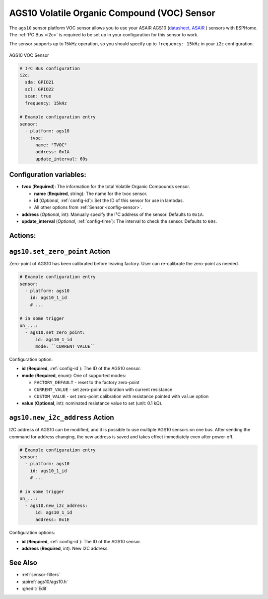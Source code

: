 AGS10 Volatile Organic Compound (VOC) Sensor
============================================

.. seo::
    :description: Instructions for setting up AGS10 VOC sensors with ESPHome
    :image: ags10.jpg
    :keywords: AGS10

The ``ags10`` sensor platform VOC sensor allows you to use your ASAIR AGS10
(`datasheet <http://www.aosong.com/userfiles/files/Datasheet%20AGS10.pdf>`__,
`ASAIR`_ ) sensors with
ESPHome. The :ref:`I²C Bus <i2c>` is
required to be set up in your configuration for this sensor to work.

.. warning::

The sensor supports up to 15kHz operation, so you should specify up to ``frequency: 15kHz`` in your ``i2c`` configuration.


.. _ASAIR: http://www.aosong.com/en/products-86.html

.. figure:: images/ags10.jpg
    :align: center
    :width: 30.0%

    AGS10 VOC Sensor

.. code-block:: yaml

    # I²C Bus configuration
    i2c:
      sda: GPIO21
      scl: GPIO22
      scan: true
      frequency: 15kHz

    # Example configuration entry
    sensor:
      - platform: ags10
        tvoc:
          name: "TVOC"
          address: 0x1A
          update_interval: 60s

Configuration variables:
------------------------

- **tvoc** (**Required**): The information for the total Volatile Organic Compounds sensor.

  - **name** (**Required**, string): The name for the tvoc sensor.
  - **id** (*Optional*, :ref:`config-id`): Set the ID of this sensor for use in lambdas.
  - All other options from :ref:`Sensor <config-sensor>`.
 
- **address** (*Optional*, int): Manually specify the I²C address of
  the sensor. Defaults to ``0x1A``.
- **update_interval** (*Optional*, :ref:`config-time`): The interval to check the
  sensor. Defaults to ``60s``.

Actions:
--------

.. _sensor-AGS10SetZeroPointAction:
``ags10.set_zero_point`` Action
-------------------------------

Zero-point of AGS10 has been calibrated before leaving factory. User can re-calibrate the zero-point as
needed.

.. code-block:: yaml

    # Example configuration entry
    sensor:
      - platform: ags10
        id: ags10_1_id
        # ...

    # in some trigger
    on_...:
      - ags10.set_zero_point:
          id: ags10_1_id
          mode: ``CURRENT_VALUE``

Configuration option:

- **id** (**Required**, :ref:`config-id`): The ID of the AGS10 sensor.
- **mode** (**Required**, enum): One of supported modes:

  - ``FACTORY_DEFAULT`` - reset to the factory zero-point
  - ``CURRENT_VALUE`` - set zero-point calibration with current resistance
  - ``CUSTOM_VALUE`` - set zero-point calibration with resistance pointed with ``value`` option

- **value** (**Optional**, int): nominated resistance value to set (unit: 0.1 kΩ).


.. _sensor-AGS10NewI2cAddressAction:
``ags10.new_i2c_address`` Action
--------------------------------

I2C address of AGS10 can be modified, and it is possible to use multiple AGS10 sensors on one bus.
After sending the command for address changing, the new address is saved and takes effect immediately even
after power-off.

.. code-block:: yaml

    # Example configuration entry
    sensor:
      - platform: ags10
        id: ags10_1_id
        # ...

    # in some trigger
    on_...:
      - ags10.new_i2c_address:
          id: ags10_1_id
          address: 0x1E

Configuration options:

- **id** (**Required**, :ref:`config-id`): The ID of the AGS10 sensor.
- **address** (**Required**, int): New I2C address.

  
See Also
--------

- :ref:`sensor-filters`
- :apiref:`ags10/ags10.h`
- :ghedit:`Edit`
